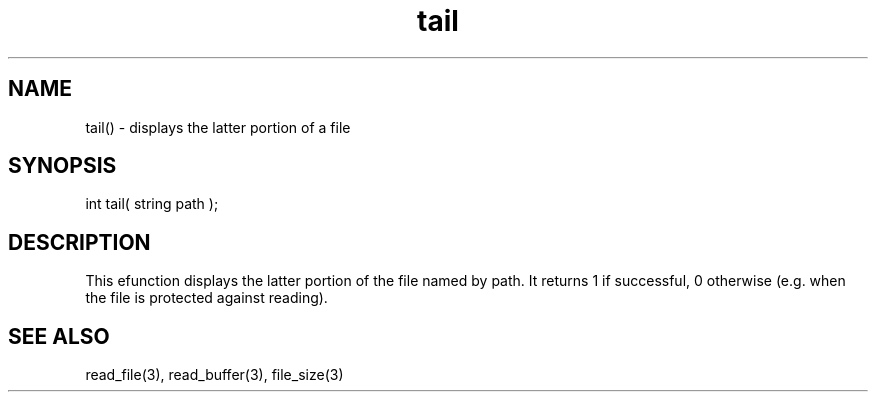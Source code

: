 .\"displays the latter portion of a file
.TH tail 3 "5 Sep 1994" MudOS "LPC Library Functions"

.SH NAME
tail() - displays the latter portion of a file

.SH SYNOPSIS
int tail( string path );

.SH DESCRIPTION
This efunction displays the latter portion of the file named by path.
It returns 1 if successful, 0 otherwise (e.g. when the file is protected
against reading).

.SH SEE ALSO
read_file(3), read_buffer(3), file_size(3)
